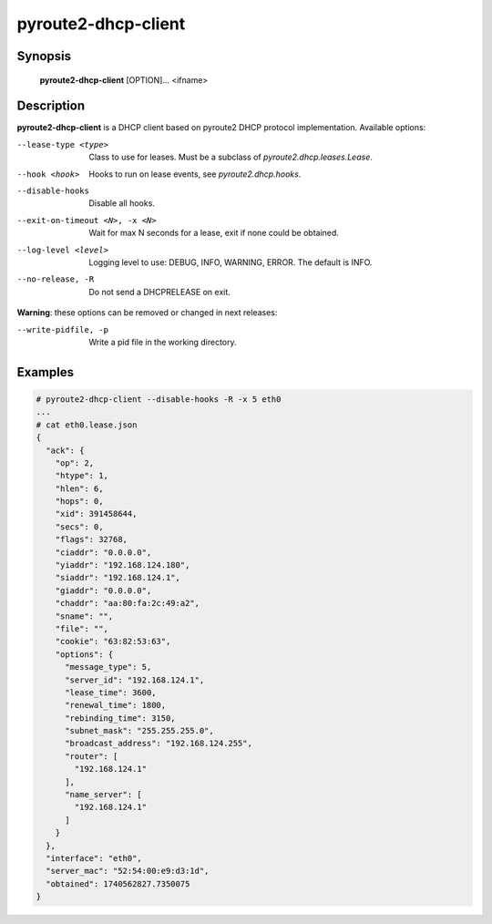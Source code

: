 pyroute2-dhcp-client
====================

Synopsis
--------

    **pyroute2-dhcp-client** [OPTION]... <ifname>

Description
-----------

**pyroute2-dhcp-client** is a DHCP client based on pyroute2 DHCP protocol
implementation. Available options:

--lease-type <type>
    Class to use for leases. Must be a subclass of `pyroute2.dhcp.leases.Lease`.

--hook <hook>
    Hooks to run on lease events, see `pyroute2.dhcp.hooks`.

--disable-hooks
    Disable all hooks.

--exit-on-timeout <N>, -x <N>
    Wait for max N seconds for a lease, exit if none could be obtained.

--log-level <level>
    Logging level to use: DEBUG, INFO, WARNING, ERROR. The default is INFO.

--no-release, -R
    Do not send a DHCPRELEASE on exit.

**Warning**: these options can be removed or changed in next releases:

--write-pidfile, -p
    Write a pid file in the working directory.

Examples
--------

.. code-block:: bash

    # pyroute2-dhcp-client --disable-hooks -R -x 5 eth0
    ...
    # cat eth0.lease.json
    {
      "ack": {
        "op": 2,
        "htype": 1,
        "hlen": 6,
        "hops": 0,
        "xid": 391458644,
        "secs": 0,
        "flags": 32768,
        "ciaddr": "0.0.0.0",
        "yiaddr": "192.168.124.180",
        "siaddr": "192.168.124.1",
        "giaddr": "0.0.0.0",
        "chaddr": "aa:80:fa:2c:49:a2",
        "sname": "",
        "file": "",
        "cookie": "63:82:53:63",
        "options": {
          "message_type": 5,
          "server_id": "192.168.124.1",
          "lease_time": 3600,
          "renewal_time": 1800,
          "rebinding_time": 3150,
          "subnet_mask": "255.255.255.0",
          "broadcast_address": "192.168.124.255",
          "router": [
            "192.168.124.1"
          ],
          "name_server": [
            "192.168.124.1"
          ]
        }
      },
      "interface": "eth0",
      "server_mac": "52:54:00:e9:d3:1d",
      "obtained": 1740562827.7350075
    }
